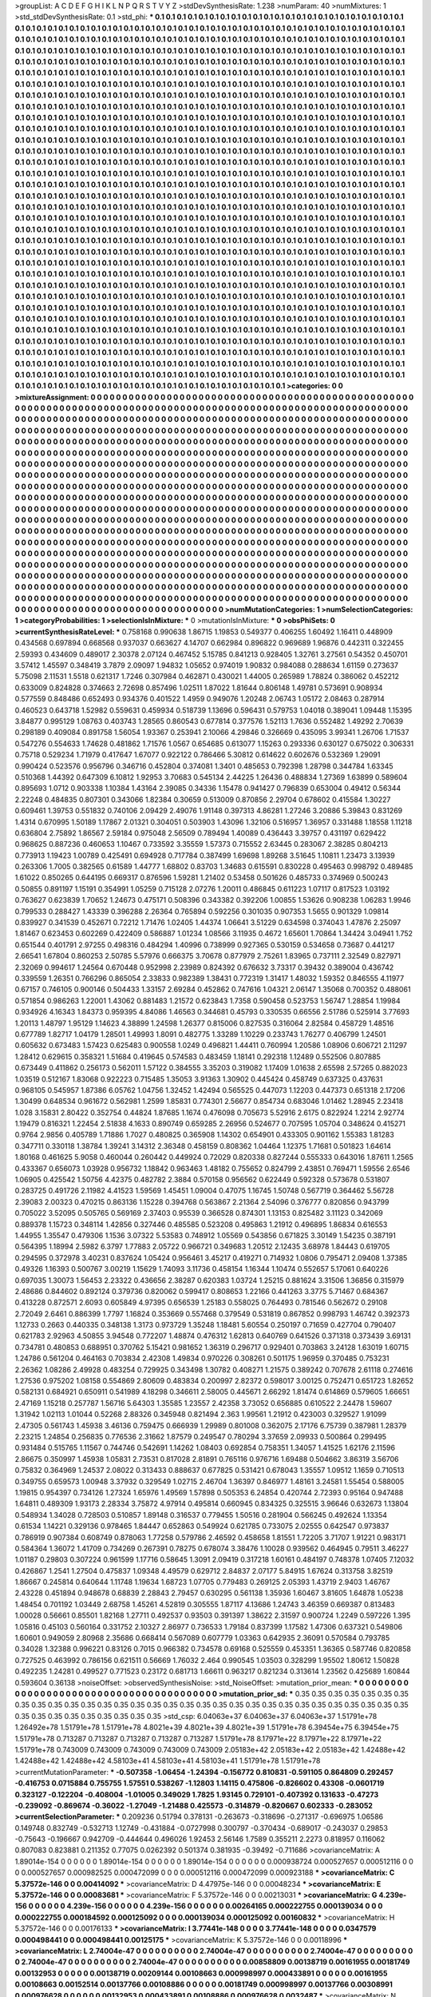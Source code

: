 >groupList:
A C D E F G H I K L
N P Q R S T V Y Z 
>stdDevSynthesisRate:
1.238 
>numParam:
40
>numMixtures:
1
>std_stdDevSynthesisRate:
0.1
>std_phi:
***
0.1 0.1 0.1 0.1 0.1 0.1 0.1 0.1 0.1 0.1
0.1 0.1 0.1 0.1 0.1 0.1 0.1 0.1 0.1 0.1
0.1 0.1 0.1 0.1 0.1 0.1 0.1 0.1 0.1 0.1
0.1 0.1 0.1 0.1 0.1 0.1 0.1 0.1 0.1 0.1
0.1 0.1 0.1 0.1 0.1 0.1 0.1 0.1 0.1 0.1
0.1 0.1 0.1 0.1 0.1 0.1 0.1 0.1 0.1 0.1
0.1 0.1 0.1 0.1 0.1 0.1 0.1 0.1 0.1 0.1
0.1 0.1 0.1 0.1 0.1 0.1 0.1 0.1 0.1 0.1
0.1 0.1 0.1 0.1 0.1 0.1 0.1 0.1 0.1 0.1
0.1 0.1 0.1 0.1 0.1 0.1 0.1 0.1 0.1 0.1
0.1 0.1 0.1 0.1 0.1 0.1 0.1 0.1 0.1 0.1
0.1 0.1 0.1 0.1 0.1 0.1 0.1 0.1 0.1 0.1
0.1 0.1 0.1 0.1 0.1 0.1 0.1 0.1 0.1 0.1
0.1 0.1 0.1 0.1 0.1 0.1 0.1 0.1 0.1 0.1
0.1 0.1 0.1 0.1 0.1 0.1 0.1 0.1 0.1 0.1
0.1 0.1 0.1 0.1 0.1 0.1 0.1 0.1 0.1 0.1
0.1 0.1 0.1 0.1 0.1 0.1 0.1 0.1 0.1 0.1
0.1 0.1 0.1 0.1 0.1 0.1 0.1 0.1 0.1 0.1
0.1 0.1 0.1 0.1 0.1 0.1 0.1 0.1 0.1 0.1
0.1 0.1 0.1 0.1 0.1 0.1 0.1 0.1 0.1 0.1
0.1 0.1 0.1 0.1 0.1 0.1 0.1 0.1 0.1 0.1
0.1 0.1 0.1 0.1 0.1 0.1 0.1 0.1 0.1 0.1
0.1 0.1 0.1 0.1 0.1 0.1 0.1 0.1 0.1 0.1
0.1 0.1 0.1 0.1 0.1 0.1 0.1 0.1 0.1 0.1
0.1 0.1 0.1 0.1 0.1 0.1 0.1 0.1 0.1 0.1
0.1 0.1 0.1 0.1 0.1 0.1 0.1 0.1 0.1 0.1
0.1 0.1 0.1 0.1 0.1 0.1 0.1 0.1 0.1 0.1
0.1 0.1 0.1 0.1 0.1 0.1 0.1 0.1 0.1 0.1
0.1 0.1 0.1 0.1 0.1 0.1 0.1 0.1 0.1 0.1
0.1 0.1 0.1 0.1 0.1 0.1 0.1 0.1 0.1 0.1
0.1 0.1 0.1 0.1 0.1 0.1 0.1 0.1 0.1 0.1
0.1 0.1 0.1 0.1 0.1 0.1 0.1 0.1 0.1 0.1
0.1 0.1 0.1 0.1 0.1 0.1 0.1 0.1 0.1 0.1
0.1 0.1 0.1 0.1 0.1 0.1 0.1 0.1 0.1 0.1
0.1 0.1 0.1 0.1 0.1 0.1 0.1 0.1 0.1 0.1
0.1 0.1 0.1 0.1 0.1 0.1 0.1 0.1 0.1 0.1
0.1 0.1 0.1 0.1 0.1 0.1 0.1 0.1 0.1 0.1
0.1 0.1 0.1 0.1 0.1 0.1 0.1 0.1 0.1 0.1
0.1 0.1 0.1 0.1 0.1 0.1 0.1 0.1 0.1 0.1
0.1 0.1 0.1 0.1 0.1 0.1 0.1 0.1 0.1 0.1
0.1 0.1 0.1 0.1 0.1 0.1 0.1 0.1 0.1 0.1
0.1 0.1 0.1 0.1 0.1 0.1 0.1 0.1 0.1 0.1
0.1 0.1 0.1 0.1 0.1 0.1 0.1 0.1 0.1 0.1
0.1 0.1 0.1 0.1 0.1 0.1 0.1 0.1 0.1 0.1
0.1 0.1 0.1 0.1 0.1 0.1 0.1 0.1 0.1 0.1
0.1 0.1 0.1 0.1 0.1 0.1 0.1 0.1 0.1 0.1
0.1 0.1 0.1 0.1 0.1 0.1 0.1 0.1 0.1 0.1
0.1 0.1 0.1 0.1 0.1 0.1 0.1 0.1 0.1 0.1
0.1 0.1 0.1 0.1 0.1 0.1 0.1 0.1 0.1 0.1
0.1 0.1 0.1 0.1 0.1 0.1 0.1 0.1 0.1 0.1
0.1 0.1 0.1 0.1 0.1 0.1 0.1 0.1 0.1 0.1
0.1 0.1 0.1 0.1 0.1 0.1 0.1 0.1 0.1 0.1
0.1 0.1 0.1 0.1 0.1 0.1 0.1 0.1 0.1 0.1
0.1 0.1 0.1 0.1 0.1 0.1 0.1 0.1 0.1 0.1
0.1 0.1 0.1 0.1 0.1 0.1 0.1 0.1 0.1 0.1
0.1 0.1 0.1 0.1 0.1 0.1 0.1 0.1 0.1 0.1
0.1 0.1 0.1 0.1 0.1 0.1 0.1 0.1 0.1 0.1
0.1 0.1 0.1 0.1 0.1 0.1 0.1 0.1 0.1 0.1
0.1 0.1 0.1 0.1 0.1 0.1 0.1 0.1 0.1 0.1
0.1 0.1 0.1 0.1 0.1 0.1 0.1 0.1 0.1 0.1
0.1 0.1 0.1 0.1 0.1 0.1 0.1 0.1 0.1 0.1
0.1 0.1 0.1 0.1 0.1 0.1 0.1 0.1 0.1 0.1
0.1 0.1 0.1 0.1 0.1 0.1 0.1 0.1 0.1 0.1
0.1 0.1 0.1 0.1 0.1 0.1 0.1 0.1 0.1 0.1
0.1 0.1 0.1 0.1 0.1 0.1 0.1 0.1 0.1 0.1
0.1 0.1 0.1 0.1 0.1 0.1 0.1 0.1 0.1 0.1
0.1 0.1 0.1 0.1 0.1 0.1 0.1 0.1 0.1 0.1
0.1 0.1 0.1 0.1 0.1 0.1 0.1 0.1 0.1 0.1
0.1 0.1 0.1 0.1 0.1 0.1 0.1 0.1 0.1 0.1
0.1 0.1 0.1 0.1 0.1 0.1 0.1 0.1 0.1 0.1
0.1 0.1 0.1 0.1 0.1 0.1 0.1 0.1 0.1 0.1
0.1 0.1 0.1 0.1 0.1 0.1 0.1 0.1 0.1 0.1
0.1 0.1 0.1 0.1 0.1 0.1 0.1 0.1 0.1 0.1
0.1 0.1 0.1 0.1 0.1 0.1 0.1 0.1 0.1 0.1
0.1 0.1 0.1 0.1 0.1 0.1 0.1 0.1 0.1 0.1
0.1 0.1 0.1 0.1 0.1 0.1 0.1 0.1 0.1 0.1
0.1 0.1 0.1 0.1 0.1 0.1 0.1 0.1 0.1 0.1
0.1 0.1 0.1 0.1 0.1 0.1 0.1 0.1 0.1 0.1
0.1 0.1 0.1 0.1 0.1 0.1 0.1 0.1 0.1 0.1
0.1 0.1 0.1 0.1 0.1 0.1 0.1 0.1 0.1 0.1
0.1 0.1 0.1 0.1 0.1 0.1 0.1 0.1 0.1 0.1
0.1 0.1 0.1 0.1 0.1 0.1 0.1 0.1 0.1 0.1
0.1 0.1 0.1 0.1 0.1 0.1 0.1 0.1 0.1 0.1
0.1 0.1 0.1 0.1 0.1 0.1 0.1 0.1 0.1 0.1
0.1 0.1 0.1 0.1 0.1 0.1 0.1 0.1 0.1 0.1
0.1 0.1 0.1 0.1 0.1 0.1 0.1 0.1 0.1 0.1
0.1 0.1 0.1 0.1 0.1 0.1 0.1 0.1 0.1 0.1
0.1 0.1 0.1 0.1 0.1 0.1 0.1 0.1 0.1 0.1
0.1 0.1 0.1 0.1 0.1 0.1 0.1 0.1 0.1 0.1
0.1 0.1 0.1 0.1 0.1 0.1 0.1 0.1 0.1 0.1
0.1 0.1 0.1 0.1 0.1 0.1 0.1 0.1 0.1 0.1
0.1 0.1 0.1 0.1 0.1 0.1 0.1 0.1 0.1 0.1
0.1 0.1 0.1 0.1 0.1 0.1 0.1 0.1 0.1 0.1
0.1 0.1 0.1 0.1 0.1 0.1 0.1 0.1 0.1 0.1
0.1 0.1 0.1 0.1 0.1 0.1 0.1 0.1 0.1 0.1
0.1 0.1 0.1 0.1 0.1 0.1 0.1 0.1 0.1 0.1
0.1 0.1 0.1 0.1 0.1 0.1 0.1 0.1 0.1 0.1
0.1 0.1 0.1 0.1 0.1 0.1 0.1 0.1 0.1 0.1
0.1 0.1 0.1 0.1 0.1 0.1 0.1 0.1 0.1 0.1
0.1 0.1 0.1 0.1 0.1 0.1 0.1 0.1 0.1 0.1
0.1 0.1 0.1 0.1 0.1 0.1 0.1 0.1 0.1 0.1
0.1 0.1 0.1 0.1 0.1 0.1 0.1 0.1 0.1 0.1
0.1 0.1 0.1 0.1 0.1 0.1 0.1 0.1 0.1 0.1
0.1 0.1 0.1 0.1 0.1 0.1 0.1 0.1 0.1 0.1
0.1 0.1 0.1 0.1 0.1 0.1 0.1 0.1 0.1 0.1
0.1 0.1 0.1 0.1 0.1 0.1 0.1 0.1 0.1 0.1
0.1 0.1 0.1 0.1 0.1 0.1 0.1 0.1 0.1 0.1
0.1 0.1 0.1 0.1 0.1 0.1 0.1 0.1 0.1 0.1
0.1 0.1 0.1 0.1 0.1 0.1 0.1 0.1 0.1 0.1
0.1 0.1 0.1 0.1 0.1 0.1 0.1 0.1 0.1 0.1
0.1 0.1 0.1 0.1 0.1 0.1 0.1 0.1 0.1 0.1
0.1 0.1 0.1 0.1 0.1 0.1 0.1 0.1 0.1 0.1
0.1 0.1 0.1 0.1 0.1 0.1 0.1 0.1 0.1 0.1
0.1 0.1 0.1 0.1 0.1 0.1 0.1 0.1 0.1 0.1
0.1 0.1 0.1 0.1 0.1 0.1 0.1 0.1 0.1 0.1
0.1 0.1 0.1 0.1 0.1 0.1 0.1 0.1 0.1 0.1
0.1 0.1 0.1 0.1 0.1 0.1 0.1 0.1 0.1 0.1
0.1 0.1 0.1 0.1 0.1 0.1 0.1 0.1 0.1 0.1
0.1 0.1 0.1 0.1 0.1 0.1 0.1 0.1 0.1 0.1
0.1 0.1 0.1 0.1 0.1 0.1 0.1 0.1 0.1 0.1
>categories:
0 0
>mixtureAssignment:
0 0 0 0 0 0 0 0 0 0 0 0 0 0 0 0 0 0 0 0 0 0 0 0 0 0 0 0 0 0 0 0 0 0 0 0 0 0 0 0 0 0 0 0 0 0 0 0 0 0
0 0 0 0 0 0 0 0 0 0 0 0 0 0 0 0 0 0 0 0 0 0 0 0 0 0 0 0 0 0 0 0 0 0 0 0 0 0 0 0 0 0 0 0 0 0 0 0 0 0
0 0 0 0 0 0 0 0 0 0 0 0 0 0 0 0 0 0 0 0 0 0 0 0 0 0 0 0 0 0 0 0 0 0 0 0 0 0 0 0 0 0 0 0 0 0 0 0 0 0
0 0 0 0 0 0 0 0 0 0 0 0 0 0 0 0 0 0 0 0 0 0 0 0 0 0 0 0 0 0 0 0 0 0 0 0 0 0 0 0 0 0 0 0 0 0 0 0 0 0
0 0 0 0 0 0 0 0 0 0 0 0 0 0 0 0 0 0 0 0 0 0 0 0 0 0 0 0 0 0 0 0 0 0 0 0 0 0 0 0 0 0 0 0 0 0 0 0 0 0
0 0 0 0 0 0 0 0 0 0 0 0 0 0 0 0 0 0 0 0 0 0 0 0 0 0 0 0 0 0 0 0 0 0 0 0 0 0 0 0 0 0 0 0 0 0 0 0 0 0
0 0 0 0 0 0 0 0 0 0 0 0 0 0 0 0 0 0 0 0 0 0 0 0 0 0 0 0 0 0 0 0 0 0 0 0 0 0 0 0 0 0 0 0 0 0 0 0 0 0
0 0 0 0 0 0 0 0 0 0 0 0 0 0 0 0 0 0 0 0 0 0 0 0 0 0 0 0 0 0 0 0 0 0 0 0 0 0 0 0 0 0 0 0 0 0 0 0 0 0
0 0 0 0 0 0 0 0 0 0 0 0 0 0 0 0 0 0 0 0 0 0 0 0 0 0 0 0 0 0 0 0 0 0 0 0 0 0 0 0 0 0 0 0 0 0 0 0 0 0
0 0 0 0 0 0 0 0 0 0 0 0 0 0 0 0 0 0 0 0 0 0 0 0 0 0 0 0 0 0 0 0 0 0 0 0 0 0 0 0 0 0 0 0 0 0 0 0 0 0
0 0 0 0 0 0 0 0 0 0 0 0 0 0 0 0 0 0 0 0 0 0 0 0 0 0 0 0 0 0 0 0 0 0 0 0 0 0 0 0 0 0 0 0 0 0 0 0 0 0
0 0 0 0 0 0 0 0 0 0 0 0 0 0 0 0 0 0 0 0 0 0 0 0 0 0 0 0 0 0 0 0 0 0 0 0 0 0 0 0 0 0 0 0 0 0 0 0 0 0
0 0 0 0 0 0 0 0 0 0 0 0 0 0 0 0 0 0 0 0 0 0 0 0 0 0 0 0 0 0 0 0 0 0 0 0 0 0 0 0 0 0 0 0 0 0 0 0 0 0
0 0 0 0 0 0 0 0 0 0 0 0 0 0 0 0 0 0 0 0 0 0 0 0 0 0 0 0 0 0 0 0 0 0 0 0 0 0 0 0 0 0 0 0 0 0 0 0 0 0
0 0 0 0 0 0 0 0 0 0 0 0 0 0 0 0 0 0 0 0 0 0 0 0 0 0 0 0 0 0 0 0 0 0 0 0 0 0 0 0 0 0 0 0 0 0 0 0 0 0
0 0 0 0 0 0 0 0 0 0 0 0 0 0 0 0 0 0 0 0 0 0 0 0 0 0 0 0 0 0 0 0 0 0 0 0 0 0 0 0 0 0 0 0 0 0 0 0 0 0
0 0 0 0 0 0 0 0 0 0 0 0 0 0 0 0 0 0 0 0 0 0 0 0 0 0 0 0 0 0 0 0 0 0 0 0 0 0 0 0 0 0 0 0 0 0 0 0 0 0
0 0 0 0 0 0 0 0 0 0 0 0 0 0 0 0 0 0 0 0 0 0 0 0 0 0 0 0 0 0 0 0 0 0 0 0 0 0 0 0 0 0 0 0 0 0 0 0 0 0
0 0 0 0 0 0 0 0 0 0 0 0 0 0 0 0 0 0 0 0 0 0 0 0 0 0 0 0 0 0 0 0 0 0 0 0 0 0 0 0 0 0 0 0 0 0 0 0 0 0
0 0 0 0 0 0 0 0 0 0 0 0 0 0 0 0 0 0 0 0 0 0 0 0 0 0 0 0 0 0 0 0 0 0 0 0 0 0 0 0 0 0 0 0 0 0 0 0 0 0
0 0 0 0 0 0 0 0 0 0 0 0 0 0 0 0 0 0 0 0 0 0 0 0 0 0 0 0 0 0 0 0 0 0 0 0 0 0 0 0 0 0 0 0 0 0 0 0 0 0
0 0 0 0 0 0 0 0 0 0 0 0 0 0 0 0 0 0 0 0 0 0 0 0 0 0 0 0 0 0 0 0 0 0 0 0 0 0 0 0 0 0 0 0 0 0 0 0 0 0
0 0 0 0 0 0 0 0 0 0 0 0 0 0 0 0 0 0 0 0 0 0 0 0 0 0 0 0 0 0 0 0 0 0 0 0 0 0 0 0 0 0 0 0 0 0 0 0 0 0
0 0 0 0 0 0 0 0 0 0 0 0 0 0 0 0 0 0 0 0 0 0 0 0 0 0 0 0 0 0 0 0 0 0 0 0 0 0 0 0 0 0 0 0 0 0 0 0 0 0
>numMutationCategories:
1
>numSelectionCategories:
1
>categoryProbabilities:
1 
>selectionIsInMixture:
***
0 
>mutationIsInMixture:
***
0 
>obsPhiSets:
0
>currentSynthesisRateLevel:
***
0.758168 0.990638 1.86715 1.19853 0.549377 0.406255 1.60492 1.16411 0.448909 0.434568
0.697894 0.668568 0.937037 0.663627 4.14707 0.662984 0.896822 0.969689 1.96876 0.442311
0.322455 2.59393 0.434609 0.489017 2.30378 2.07124 0.467452 5.15785 0.841213 0.928405
1.32761 3.27561 0.54352 0.450701 3.57412 1.45597 0.348419 3.7879 2.09097 1.94832
1.05652 0.974019 1.90832 0.984088 0.288634 1.61159 0.273637 5.75098 2.11531 1.5518
0.621317 1.7246 0.307984 0.462871 0.430021 1.44005 0.265989 1.78824 0.386062 0.452212
0.633009 0.824828 0.374663 2.72698 0.857496 1.02511 1.87022 1.81644 0.806148 1.49781
0.573691 0.908934 0.577559 0.848486 0.652493 0.934376 0.401522 1.4959 0.949076 1.20248
2.06743 1.05172 2.08463 0.287914 0.460523 0.643718 1.52982 0.559631 0.459934 0.518739
1.13696 0.596431 0.579753 1.04018 0.389041 1.09448 1.15395 3.84877 0.995129 1.08763
0.403743 1.28565 0.860543 0.677814 0.377576 1.52113 1.7636 0.552482 1.49292 2.70639
0.298189 0.409084 0.891758 1.56054 1.93367 0.253941 2.10066 4.29846 0.326669 0.435095
3.99341 1.26706 1.71537 0.547276 0.554633 1.74628 0.481862 1.71576 1.0567 0.654685
0.613077 1.15263 0.293336 0.630127 0.675022 0.306331 0.75718 0.529234 1.71979 0.417647
1.67077 0.922122 0.786466 5.30812 0.614622 0.602676 0.532369 1.29091 0.990424 0.523576
0.956796 0.346716 0.452804 0.374081 1.3401 0.485653 0.792398 1.28798 0.344784 1.63345
0.510368 1.44392 0.647309 6.10812 1.92953 3.70683 0.545134 2.44225 1.26436 0.488834
1.27369 1.63899 0.589604 0.895693 1.0712 0.903338 1.10384 1.43164 2.39085 0.34336
1.15478 0.941427 0.796839 0.653004 0.49412 0.56344 2.22248 0.484835 0.807301 0.343066
1.82384 0.30659 0.513009 0.870856 2.29704 0.678602 0.415584 1.30227 0.609461 1.39753
0.551832 0.740106 2.09429 2.49076 1.91148 0.397313 4.86281 1.27246 3.20886 5.39843
0.831269 1.4314 0.670995 1.50189 1.17867 2.01321 0.304051 0.503903 1.43096 1.32106
0.516957 1.36957 0.331488 1.18558 1.11218 0.636804 2.75892 1.86567 2.59184 0.975048
2.56509 0.789494 1.40089 0.436443 3.39757 0.431197 0.629422 0.968625 0.887236 0.460653
1.10467 0.733592 3.35559 1.57373 0.715552 2.63445 0.283067 2.38285 0.804213 0.773913
1.19423 1.00789 0.425491 0.694928 0.717784 0.387499 1.69698 1.89268 3.51645 1.10811
1.23473 3.13939 0.263306 1.7005 0.382565 0.61589 1.44777 1.68802 0.83703 1.34683
0.615591 0.830228 0.495463 0.998792 0.489485 1.61022 0.850265 0.644195 0.669317 0.876596
1.59281 1.21402 0.53458 0.501626 0.485733 0.374969 0.500243 0.50855 0.891197 1.15191
0.354991 1.05259 0.715128 2.07276 1.20011 0.486845 0.611223 1.07117 0.817523 1.03192
0.763627 0.623839 1.70652 1.24673 0.475171 0.508396 0.343382 0.392206 1.00855 1.53626
0.908238 1.06283 1.9946 0.799533 0.288427 1.43339 0.396288 2.26364 0.765894 0.592256
0.301035 0.907353 1.5655 0.901329 1.09814 0.839927 0.341539 0.452671 0.72212 1.71476
1.02405 1.44374 1.06641 3.51229 0.634598 0.374043 1.47876 2.25097 1.81467 0.623453
0.602269 0.422409 0.586887 1.01234 1.08566 3.11935 0.4672 1.65601 1.70864 1.34424
3.04941 1.752 0.651544 0.401791 2.97255 0.498316 0.484294 1.40996 0.738999 0.927365
0.530159 0.534658 0.73687 0.441217 2.66541 1.67804 0.860253 2.50785 5.57976 0.666375
3.70678 0.877979 2.75261 1.83965 0.737111 2.32549 0.827971 2.32069 0.994617 1.24564
0.670448 0.952998 2.23989 0.824392 0.676632 3.73317 0.39432 0.389004 0.436742 0.339559
1.26351 0.766296 0.865054 2.33833 0.982389 1.38431 0.772319 1.31417 1.48032 1.59352
0.846555 4.11977 0.67157 0.746105 0.900146 0.504433 1.33157 2.69284 0.452862 0.747616
1.04321 2.06147 1.35068 0.700352 0.488061 0.571854 0.986263 1.22001 1.43062 0.881483
1.21572 0.623843 1.7358 0.590458 0.523753 1.56747 1.28854 1.19984 0.934926 4.16343
1.84373 0.959395 4.84086 1.46563 0.344681 0.45793 0.330535 0.66556 2.51786 0.525914
3.77693 1.20113 1.48797 1.95129 1.14623 4.38899 1.24598 1.26377 0.815006 0.827535
0.316064 2.82584 0.458729 1.48516 0.677789 1.82717 1.04179 1.28501 1.49993 1.8091
0.482775 1.33289 1.10229 0.233743 1.76277 0.406799 1.24501 0.605632 0.673483 1.57423
0.625483 0.900558 1.0249 0.496821 1.44411 0.760994 1.20586 1.08906 0.606721 2.11297
1.28412 0.629615 0.358321 1.51684 0.419645 0.574583 0.483459 1.18141 0.292318 1.12489
0.552506 0.807885 0.673449 0.411862 0.256173 0.562011 1.57122 0.384555 3.35203 0.319082
1.17409 1.01638 2.65598 2.57265 0.882023 1.03519 0.512167 1.83068 0.922223 0.715485
1.35053 3.91363 1.30902 0.445424 0.458749 0.637325 0.437631 0.968105 0.545957 1.87386
6.05762 1.04756 1.32452 1.42494 0.565525 0.447073 1.12203 0.447373 0.651318 2.17206
1.30499 0.648534 0.961672 0.562981 1.2599 1.85831 0.774301 2.56677 0.854734 0.683046
1.01462 1.28945 2.23418 1.028 3.15831 2.80422 0.352754 0.44824 1.87685 1.1674
0.476098 0.705673 5.52916 2.6175 0.822924 1.2214 2.92774 1.19479 0.816321 1.22454
2.51838 4.1633 0.890749 0.659285 2.26956 0.524677 0.707595 1.05704 0.348624 0.415271
0.9764 2.9856 0.405789 1.71886 1.7027 0.480825 0.365908 1.14302 0.654901 0.433305
0.901162 1.55383 1.81283 0.347711 0.330118 1.38784 1.39241 3.14312 2.36348 0.458159
0.808362 1.04464 1.12375 1.71681 0.501823 1.64614 1.80168 0.461625 5.9058 0.460044
0.260442 0.449924 0.72029 0.820338 0.827244 0.555333 0.643016 1.87611 1.2565 0.433367
0.656073 1.03928 0.956732 1.18842 0.963463 1.48182 0.755652 0.824799 2.43851 0.769471
1.59556 2.6546 1.06905 0.425542 1.50756 4.42375 0.482782 2.3884 0.570158 0.956562
0.622449 0.592328 0.573678 0.531807 0.283725 0.491726 2.11982 4.41523 1.59569 1.45451
1.09004 0.47075 1.16745 1.50748 0.567719 0.364462 5.56728 2.39083 2.00323 0.470215
0.863136 1.15228 0.394768 0.563867 2.21364 2.54096 0.376777 0.820856 0.943799 0.705022
3.52095 0.505765 0.569169 2.37403 0.95539 0.366528 0.874301 1.13153 0.825482 3.11123
0.342069 0.889378 1.15723 0.348114 1.42856 0.327446 0.485585 0.523208 0.495863 1.21912
0.496895 1.86834 0.616553 1.44955 1.35547 0.479306 1.1536 3.07322 5.53583 0.748912
1.05569 0.543856 0.671825 3.30149 1.54235 0.387191 0.564395 1.18994 2.5982 6.3797
1.77883 2.05722 0.966721 0.349683 1.20512 2.12435 3.68978 1.84443 0.619705 0.294595
0.372978 3.40231 0.837624 1.05424 0.956461 3.45217 0.419271 0.714932 1.0806 0.795471
2.09408 1.37385 0.49326 1.16393 0.500767 3.00219 1.15629 1.74093 3.11736 0.458154
1.16344 1.10474 0.552657 5.17061 0.640226 0.697035 1.30073 1.56453 2.23322 0.436656
2.38287 0.620383 1.03724 1.25215 0.881624 3.31506 1.36856 0.315979 2.48686 0.844602
0.892124 0.379736 0.820062 0.599417 0.808653 1.22166 0.441263 3.3775 5.71467 0.684367
0.413228 0.872571 2.6093 0.605849 4.97395 0.656539 1.25183 0.558025 0.764493 0.781546
0.562672 0.29108 2.72049 2.6461 0.886399 1.7797 1.16824 0.353669 0.557468 0.379549
0.531819 0.867852 0.998793 1.46742 0.392373 1.12733 0.2663 0.440335 0.348138 1.3173
0.973729 1.35248 1.18481 5.60554 0.250197 0.71659 0.427704 0.790407 0.621783 2.92963
4.50855 3.94548 0.772207 1.48874 0.476312 1.62813 0.640769 0.641526 0.371318 0.373439
3.69131 0.734781 0.480853 0.688951 0.370762 5.15421 0.981652 1.36319 0.296717 0.929401
0.703863 3.24128 1.63019 1.60715 1.24786 0.561204 0.464163 0.703834 2.42308 1.49834
0.970226 0.308261 0.501175 1.96959 0.370485 0.753231 2.26362 1.08286 2.49928 0.483254
0.729925 0.343498 1.30782 0.408271 1.21575 0.389242 0.707678 2.61118 0.274616 1.27536
0.975202 1.08158 0.554869 2.80609 0.483834 0.200997 2.82372 0.598017 3.00125 0.752471
0.651723 1.82652 0.582131 0.684921 0.650911 0.541989 4.18298 0.346611 2.58005 0.445671
2.66292 1.81474 0.614869 0.579605 1.66651 2.47169 1.15218 0.257787 1.56716 5.64303
1.35585 1.23557 2.42358 3.73052 0.656885 0.610522 2.24478 1.59607 1.31942 1.02113
1.01044 0.52268 2.88326 0.345948 0.821494 2.363 1.99561 1.21912 0.423003 0.329527
1.91099 2.47305 0.561743 1.45938 3.46136 0.759475 0.666939 1.29989 0.801008 0.362075
2.17176 6.75739 0.387981 1.28379 2.23215 1.24854 0.256835 0.776536 2.31662 1.87579
0.249547 0.780294 3.37659 2.09933 0.500864 0.299495 0.931484 0.515765 1.11567 0.744746
0.542691 1.14262 1.08403 0.692854 0.758351 1.34057 1.41525 1.62176 2.11596 2.86675
0.350997 1.45938 1.05831 2.73531 0.817028 2.81891 0.765116 0.976716 1.69488 0.504662
3.86319 3.56706 0.75832 0.364969 1.24537 2.08022 0.313433 0.888637 0.677825 0.531421
0.678043 1.35557 1.09512 1.1659 0.710513 0.349755 0.659573 1.00948 3.37932 0.329549
1.02715 2.46704 1.36397 0.846977 1.48161 3.24581 1.55454 0.588005 1.19815 0.954397
0.734126 1.27324 1.65976 1.49569 1.57898 0.505353 6.24854 0.420744 2.72393 0.95164
0.947488 1.64811 0.489309 1.93173 2.28334 3.75872 4.97914 0.495814 0.660945 0.834325
0.325515 3.96646 0.632673 1.13804 0.548934 1.34028 0.728503 0.510857 1.89148 0.316537
0.779455 1.50516 0.281904 0.566245 0.492624 1.13354 0.61534 1.14221 0.329136 0.978465
1.84447 0.652863 0.549924 0.621785 0.733075 2.02555 0.642547 0.973837 0.786919 0.907384
0.608749 0.878063 1.77258 0.579786 2.46592 0.458658 1.81551 1.72205 3.71707 1.91221
0.983171 0.584364 1.36072 1.41709 0.734269 0.267391 0.78275 0.678074 3.38476 1.10028
0.939562 0.464945 0.79511 3.46227 1.01187 0.29803 0.307224 0.961599 1.17716 0.58645
1.3091 2.09419 0.317218 1.60161 0.484197 0.748378 1.07405 7.12032 0.426867 1.2541
1.27504 0.475837 1.09348 4.49579 0.629712 2.84837 2.07177 5.84915 1.67624 0.313758
3.82519 1.86667 0.245814 0.640644 1.11748 1.19634 1.68723 1.07705 0.779483 0.269125
2.05393 1.43719 2.9403 1.46767 2.43228 0.451894 0.948678 0.68839 2.28843 2.79457
0.630295 0.561138 1.35936 1.60467 3.81605 1.64878 1.05238 1.48454 0.701192 1.03449
2.68758 1.45261 4.52819 0.305555 1.87117 4.13686 1.24743 3.46359 0.669387 0.813483
1.00028 0.56661 0.85501 1.82168 1.27711 0.492537 0.93503 0.391397 1.38622 2.31597
0.900724 1.2249 0.597226 1.395 1.05816 0.45103 0.560164 0.331752 2.10327 2.86977
0.736533 1.79184 0.837399 1.17582 1.47306 0.637321 0.549806 1.60601 0.949059 2.80968
2.35686 0.668414 0.567089 0.607779 1.03363 0.642935 2.36091 0.570584 0.793785 0.34028
1.32388 0.996221 0.83126 0.7015 0.966382 0.734578 0.69168 0.525559 0.453351 1.36365
0.587746 0.820858 0.727525 0.463992 0.786156 0.621511 0.56669 1.76032 2.464 0.990545
1.03503 0.328299 1.95502 1.80612 1.50828 0.492235 1.24281 0.499527 0.771523 0.23172
0.681713 1.66611 0.963217 0.821234 0.313614 1.23562 0.425689 1.60844 0.593604 0.36138
>noiseOffset:
>observedSynthesisNoise:
>std_NoiseOffset:
>mutation_prior_mean:
***
0 0 0 0 0 0 0 0 0 0
0 0 0 0 0 0 0 0 0 0
0 0 0 0 0 0 0 0 0 0
0 0 0 0 0 0 0 0 0 0
>mutation_prior_sd:
***
0.35 0.35 0.35 0.35 0.35 0.35 0.35 0.35 0.35 0.35
0.35 0.35 0.35 0.35 0.35 0.35 0.35 0.35 0.35 0.35
0.35 0.35 0.35 0.35 0.35 0.35 0.35 0.35 0.35 0.35
0.35 0.35 0.35 0.35 0.35 0.35 0.35 0.35 0.35 0.35
>std_csp:
6.04063e+37 6.04063e+37 6.04063e+37 1.51791e+78 1.26492e+78 1.51791e+78 1.51791e+78 4.8021e+39 4.8021e+39 4.8021e+39
1.51791e+78 6.39454e+75 6.39454e+75 1.51791e+78 0.713287 0.713287 0.713287 0.713287 0.713287 1.51791e+78
8.17971e+22 8.17971e+22 8.17971e+22 1.51791e+78 0.743009 0.743009 0.743009 0.743009 0.743009 2.05183e+42
2.05183e+42 2.05183e+42 1.42488e+42 1.42488e+42 1.42488e+42 4.58103e+41 4.58103e+41 4.58103e+41 1.51791e+78 1.51791e+78
>currentMutationParameter:
***
-0.507358 -1.06454 -1.24394 -0.156772 0.810831 -0.591105 0.864809 0.292457 -0.416753 0.0715884
0.755755 1.57551 0.538267 -1.12803 1.14115 0.475806 -0.826602 0.43308 -0.0601719 0.323127
-0.122204 -0.408004 -1.01005 0.349029 1.7825 1.93145 0.729101 -0.407392 0.131633 -0.47273
-0.239092 -0.869674 -0.36022 -1.27049 -1.21488 0.425573 -0.314879 -0.820667 0.602333 -0.283052
>currentSelectionParameter:
***
0.209236 0.51794 0.378131 -0.263673 -0.318696 -0.271317 -0.696975 1.06586 0.149748 0.832749
-0.532713 1.12749 -0.431884 -0.0727998 0.300797 -0.370434 -0.689017 -0.243037 0.29853 -0.75643
-0.196667 0.942709 -0.444644 0.496026 1.92453 2.56146 1.7589 0.355211 2.2273 0.818957
0.116062 0.807083 0.823881 0.211352 0.77075 0.0262392 0.501374 0.381935 -0.39492 -0.711686
>covarianceMatrix:
A
1.89014e-154	0	0	0	0	0	
0	1.89014e-154	0	0	0	0	
0	0	1.89014e-154	0	0	0	
0	0	0	0.000938724	0.000527657	0.000512116	
0	0	0	0.000527657	0.000982525	0.000472099	
0	0	0	0.000512116	0.000472099	0.000923188	
***
>covarianceMatrix:
C
5.37572e-146	0	
0	0.00414092	
***
>covarianceMatrix:
D
4.47975e-146	0	
0	0.00048234	
***
>covarianceMatrix:
E
5.37572e-146	0	
0	0.00083681	
***
>covarianceMatrix:
F
5.37572e-146	0	
0	0.00213031	
***
>covarianceMatrix:
G
4.239e-156	0	0	0	0	0	
0	4.239e-156	0	0	0	0	
0	0	4.239e-156	0	0	0	
0	0	0	0.00264165	0.000222755	0.000139034	
0	0	0	0.000222755	0.000184592	0.000125092	
0	0	0	0.000139034	0.000125092	0.00160832	
***
>covarianceMatrix:
H
5.37572e-146	0	
0	0.00176133	
***
>covarianceMatrix:
I
3.77441e-148	0	0	0	
0	3.77441e-148	0	0	
0	0	0.0347579	0.000498441	
0	0	0.000498441	0.00125175	
***
>covarianceMatrix:
K
5.37572e-146	0	
0	0.00118996	
***
>covarianceMatrix:
L
2.74004e-47	0	0	0	0	0	0	0	0	0	
0	2.74004e-47	0	0	0	0	0	0	0	0	
0	0	2.74004e-47	0	0	0	0	0	0	0	
0	0	0	2.74004e-47	0	0	0	0	0	0	
0	0	0	0	2.74004e-47	0	0	0	0	0	
0	0	0	0	0	0.00858809	0.00138719	0.00161955	0.00181749	0.00132953	
0	0	0	0	0	0.00138719	0.00209144	0.00108663	0.000998997	0.000433891	
0	0	0	0	0	0.00161955	0.00108663	0.00152514	0.00137766	0.00108886	
0	0	0	0	0	0.00181749	0.000998997	0.00137766	0.00308991	0.000976628	
0	0	0	0	0	0.00132953	0.000433891	0.00108886	0.000976628	0.0032487	
***
>covarianceMatrix:
N
5.37572e-146	0	
0	0.00130197	
***
>covarianceMatrix:
P
6.13734e-131	0	0	0	0	0	
0	6.13734e-131	0	0	0	0	
0	0	6.13734e-131	0	0	0	
0	0	0	0.00173641	0.00153343	0.00115833	
0	0	0	0.00153343	0.0034792	0.00124718	
0	0	0	0.00115833	0.00124718	0.00125017	
***
>covarianceMatrix:
Q
5.37572e-146	0	
0	0.00176461	
***
>covarianceMatrix:
R
6.35893e-56	0	0	0	0	0	0	0	0	0	
0	6.35893e-56	0	0	0	0	0	0	0	0	
0	0	6.35893e-56	0	0	0	0	0	0	0	
0	0	0	6.35893e-56	0	0	0	0	0	0	
0	0	0	0	6.35893e-56	0	0	0	0	0	
0	0	0	0	0	0.0603936	0.00434837	-0.00836559	0.000596222	0.0102966	
0	0	0	0	0	0.00434837	0.113752	-0.00244446	-0.00171747	-0.000301482	
0	0	0	0	0	-0.00836559	-0.00244446	0.0134126	0.000826308	-1.64308e-06	
0	0	0	0	0	0.000596222	-0.00171747	0.000826308	0.00071841	0.000581088	
0	0	0	0	0	0.0102966	-0.000301482	-1.64308e-06	0.000581088	0.0201328	
***
>covarianceMatrix:
S
3.97326e-158	0	0	0	0	0	
0	3.97326e-158	0	0	0	0	
0	0	3.97326e-158	0	0	0	
0	0	0	0.00309281	0.000562839	-0.00011618	
0	0	0	0.000562839	0.00146318	0.00030093	
0	0	0	-0.00011618	0.00030093	0.00346931	
***
>covarianceMatrix:
T
5.95993e-159	0	0	0	0	0	
0	5.95993e-159	0	0	0	0	
0	0	5.95993e-159	0	0	0	
0	0	0	0.00453949	0.000466169	0.000809181	
0	0	0	0.000466169	0.000676024	0.000652176	
0	0	0	0.000809181	0.000652176	0.00203421	
***
>covarianceMatrix:
V
1.12329e-153	0	0	0	0	0	
0	1.12329e-153	0	0	0	0	
0	0	1.12329e-153	0	0	0	
0	0	0	0.000713596	0.000204891	0.000191476	
0	0	0	0.000204891	0.00149691	0.000249926	
0	0	0	0.000191476	0.000249926	0.00057428	
***
>covarianceMatrix:
Y
5.37572e-146	0	
0	0.00202191	
***
>covarianceMatrix:
Z
5.37572e-146	0	
0	0.0038733	
***
